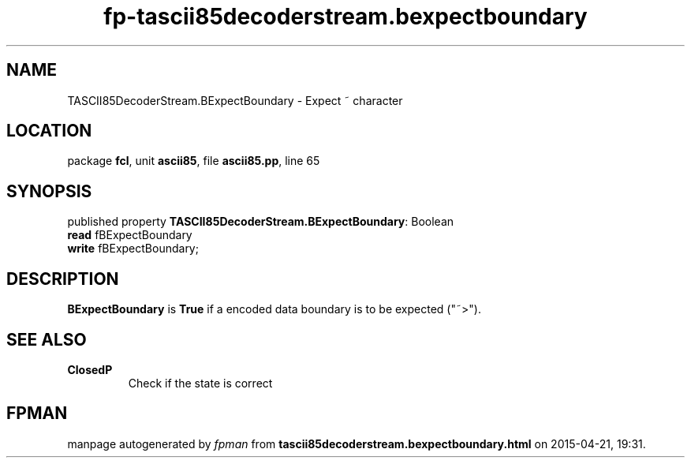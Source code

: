 .\" file autogenerated by fpman
.TH "fp-tascii85decoderstream.bexpectboundary" 3 "2014-03-14" "fpman" "Free Pascal Programmer's Manual"
.SH NAME
TASCII85DecoderStream.BExpectBoundary - Expect ~ character
.SH LOCATION
package \fBfcl\fR, unit \fBascii85\fR, file \fBascii85.pp\fR, line 65
.SH SYNOPSIS
published property \fBTASCII85DecoderStream.BExpectBoundary\fR: Boolean
  \fBread\fR fBExpectBoundary
  \fBwrite\fR fBExpectBoundary;
.SH DESCRIPTION
\fBBExpectBoundary\fR is \fBTrue\fR if a encoded data boundary is to be expected (\(dq~>\(dq).


.SH SEE ALSO
.TP
.B ClosedP
Check if the state is correct

.SH FPMAN
manpage autogenerated by \fIfpman\fR from \fBtascii85decoderstream.bexpectboundary.html\fR on 2015-04-21, 19:31.

